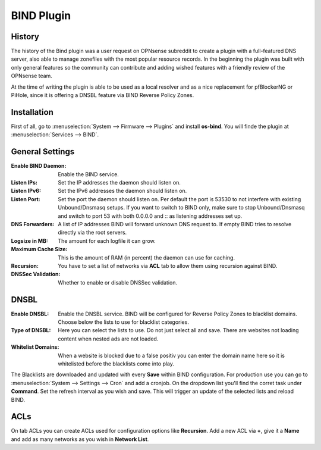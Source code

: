 ===========
BIND Plugin
===========

-------
History
-------

The history of the Bind plugin was a user request on OPNsense subreddit to create a
plugin with a full-featured DNS server, also able to manage zonefiles with the most
popular resource records. In the beginning the plugin was built with only general
features so the community can contribute and adding wished features with a friendly
review of the OPNsense team.

At the time of writing the plugin is able to be used as a local resolver and as a
nice replacement for pfBlockerNG or PiHole, since it is offering a DNSBL feature
via BIND Reverse Policy Zones.

------------
Installation
------------

First of all, go to :menuselection:`System --> Firmware --> Plugins` and install **os-bind**.
You will finde the plugin at :menuselection:`Services --> BIND`.

----------------
General Settings
----------------

:Enable BIND Daemon:
    Enable the BIND service.
:Listen IPs:
    Set the IP addresses the daemon should listen on.
:Listen IPv6:
    Set the IPv6 addresses the daemon should listen on.
:Listen Port:
    Set the port the daemon should listen on. Per default the port is 53530 to not
    interfere with existing Unbound/Dnsmasq setups. If you want to switch to BIND
    only, make sure to stop Unbound/Dnsmasq and switch to port 53 with both
    0.0.0.0 and :: as listening addresses set up.


:DNS Forwarders:
    A list of IP addresses BIND will forward unknown DNS request to. If empty BIND
    tries to resolve directly via the root servers.
:Logsize in MB:
    The amount for each logfile it can grow.
:Maximum Cache Size:
    This is the amount of RAM (in percent) the daemon can use for caching.
:Recursion:
    You have to set a list of networks via **ACL** tab to allow them using recursion
    against BIND.
:DNSSec Validation:
    Whether to enable or disable DNSSec validation.


-----
DNSBL
-----

:Enable DNSBL:
    Enable the DNSBL service. BIND will be configured for Reverse Policy Zones to
    blacklist domains. Choose below the lists to use for blacklist categories.
:Type of DNSBL:
    Here you can select the lists to use. Do not just select all and save. There are
    websites not loading content when nested ads are not loaded.
:Whitelist Domains:
    When a website is blocked due to a false positiv you can enter the domain name here
    so it is whitelisted before the blacklists come into play.

The Blacklists are downloaded and updated with every **Save** within BIND configuration.
For production use you can go to :menuselection:`System --> Settings --> Cron` and add a cronjob. On the
dropdown list you'll find the corret task under **Command**. Set the refresh interval
as you wish and save. This will trigger an update of the selected lists and reload
BIND.


----
ACLs
----

On tab ACLs you can create ACLs used for configuration options like **Recursion**. Add
a new ACL via **+**, give it a **Name** and add as many networks as you wish in **Network List**.
